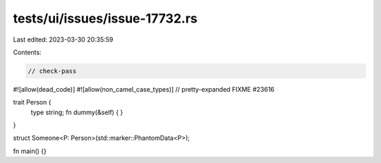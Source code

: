 tests/ui/issues/issue-17732.rs
==============================

Last edited: 2023-03-30 20:35:59

Contents:

.. code-block:: rs

    // check-pass
#![allow(dead_code)]
#![allow(non_camel_case_types)]
// pretty-expanded FIXME #23616

trait Person {
    type string;
    fn dummy(&self) { }
}

struct Someone<P: Person>(std::marker::PhantomData<P>);

fn main() {}


